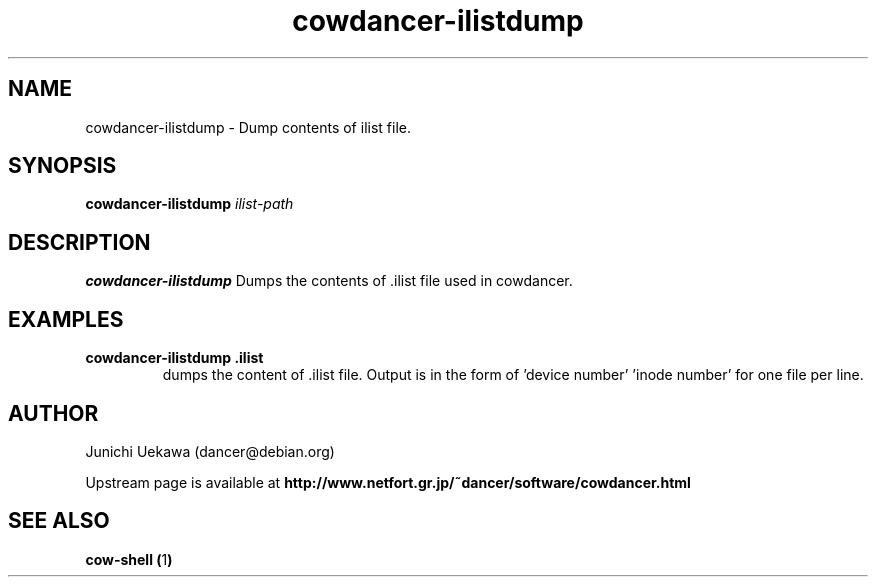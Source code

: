 .TH "cowdancer\-ilistdump" 1 "2007 Aug 31" "cowdancer" "cowdancer"
.SH "NAME"
cowdancer\-ilistdump \- Dump contents of ilist file.
.SH "SYNOPSIS"
.BI "cowdancer-ilistdump " "ilist-path"
.SH "DESCRIPTION"
.B cowdancer\-ilistdump
Dumps the contents of .ilist file used in cowdancer.

.SH "EXAMPLES"
.TP
.B "cowdancer-ilistdump .ilist"
dumps the content of .ilist file. Output is in the form of 'device
number' 'inode number' for one file per line.

.SH "AUTHOR"
Junichi Uekawa (dancer@debian.org)

Upstream page is available at 
.B "http://www.netfort.gr.jp/~dancer/software/cowdancer.html"

.SH "SEE ALSO"
.BR "cow-shell (" 1 ")"
